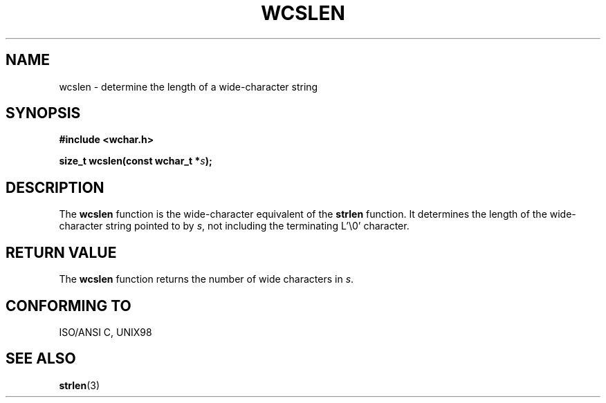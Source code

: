 .\" Copyright (c) Bruno Haible <haible@clisp.cons.org>
.\"
.\" This is free documentation; you can redistribute it and/or
.\" modify it under the terms of the GNU General Public License as
.\" published by the Free Software Foundation; either version 2 of
.\" the License, or (at your option) any later version.
.\"
.\" References consulted:
.\"   GNU glibc-2 source code and manual
.\"   Dinkumware C library reference http://www.dinkumware.com/
.\"   OpenGroup's Single Unix specification http://www.UNIX-systems.org/online.html
.\"   ISO/IEC 9899:1999
.\"
.TH WCSLEN 3  1999-07-25 "GNU" "Linux Programmer's Manual"
.SH NAME
wcslen \- determine the length of a wide-character string
.SH SYNOPSIS
.nf
.B #include <wchar.h>
.sp
.BI "size_t wcslen(const wchar_t *" s );
.fi
.SH DESCRIPTION
The \fBwcslen\fP function is the wide-character equivalent of the \fBstrlen\fP
function. It determines the length of the wide-character string pointed to
by \fIs\fP, not including the terminating L'\\0' character.
.SH "RETURN VALUE"
The \fBwcslen\fP function returns the number of wide characters in \fIs\fP.
.SH "CONFORMING TO"
ISO/ANSI C, UNIX98
.SH "SEE ALSO"
.BR strlen (3)
